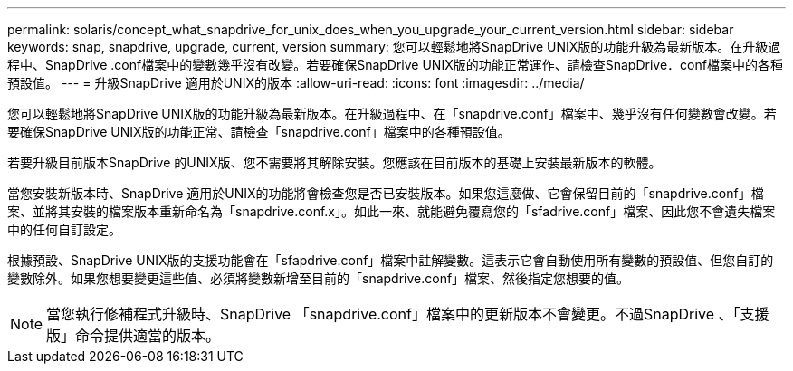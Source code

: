 ---
permalink: solaris/concept_what_snapdrive_for_unix_does_when_you_upgrade_your_current_version.html 
sidebar: sidebar 
keywords: snap, snapdrive, upgrade, current, version 
summary: 您可以輕鬆地將SnapDrive UNIX版的功能升級為最新版本。在升級過程中、SnapDrive .conf檔案中的變數幾乎沒有改變。若要確保SnapDrive UNIX版的功能正常運作、請檢查SnapDrive．conf檔案中的各種預設值。 
---
= 升級SnapDrive 適用於UNIX的版本
:allow-uri-read: 
:icons: font
:imagesdir: ../media/


[role="lead"]
您可以輕鬆地將SnapDrive UNIX版的功能升級為最新版本。在升級過程中、在「snapdrive.conf」檔案中、幾乎沒有任何變數會改變。若要確保SnapDrive UNIX版的功能正常、請檢查「snapdrive.conf」檔案中的各種預設值。

若要升級目前版本SnapDrive 的UNIX版、您不需要將其解除安裝。您應該在目前版本的基礎上安裝最新版本的軟體。

當您安裝新版本時、SnapDrive 適用於UNIX的功能將會檢查您是否已安裝版本。如果您這麼做、它會保留目前的「snapdrive.conf」檔案、並將其安裝的檔案版本重新命名為「snapdrive.conf.x」。如此一來、就能避免覆寫您的「sfadrive.conf」檔案、因此您不會遺失檔案中的任何自訂設定。

根據預設、SnapDrive UNIX版的支援功能會在「sfapdrive.conf」檔案中註解變數。這表示它會自動使用所有變數的預設值、但您自訂的變數除外。如果您想要變更這些值、必須將變數新增至目前的「snapdrive.conf」檔案、然後指定您想要的值。


NOTE: 當您執行修補程式升級時、SnapDrive 「snapdrive.conf」檔案中的更新版本不會變更。不過SnapDrive 、「支援版」命令提供適當的版本。
